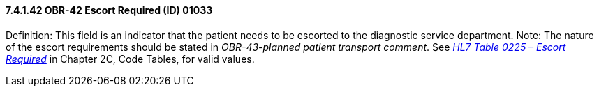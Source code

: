 ==== 7.4.1.42 OBR-42 Escort Required (ID) 01033

Definition: This field is an indicator that the patient needs to be escorted to the diagnostic service department. Note: The nature of the escort requirements should be stated in _OBR-43-planned patient transport comment_. See file:///E:\V2\v2.9%20final%20Nov%20from%20Frank\V29_CH02C_Tables.docx#HL70225[_HL7 Table 0225 – Escort Required_] in Chapter 2C, Code Tables, for valid values.

